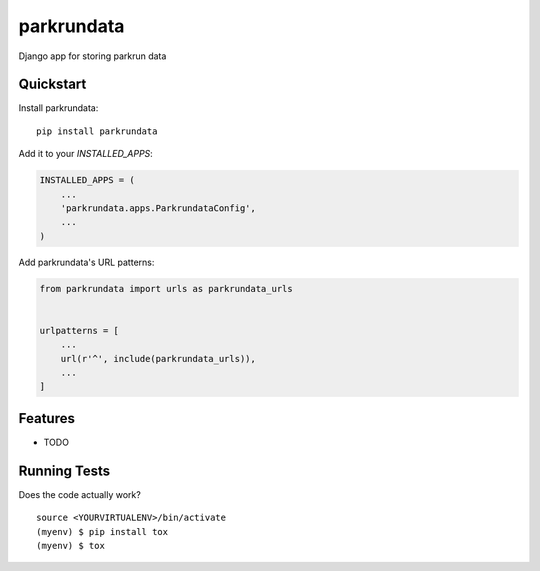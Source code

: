 =============================
parkrundata
=============================

Django app for storing parkrun data

Quickstart
----------

Install parkrundata::

    pip install parkrundata

Add it to your `INSTALLED_APPS`:

.. code-block:: python

    INSTALLED_APPS = (
        ...
        'parkrundata.apps.ParkrundataConfig',
        ...
    )

Add parkrundata's URL patterns:

.. code-block:: python

    from parkrundata import urls as parkrundata_urls


    urlpatterns = [
        ...
        url(r'^', include(parkrundata_urls)),
        ...
    ]

Features
--------

* TODO

Running Tests
-------------

Does the code actually work?

::

    source <YOURVIRTUALENV>/bin/activate
    (myenv) $ pip install tox
    (myenv) $ tox
